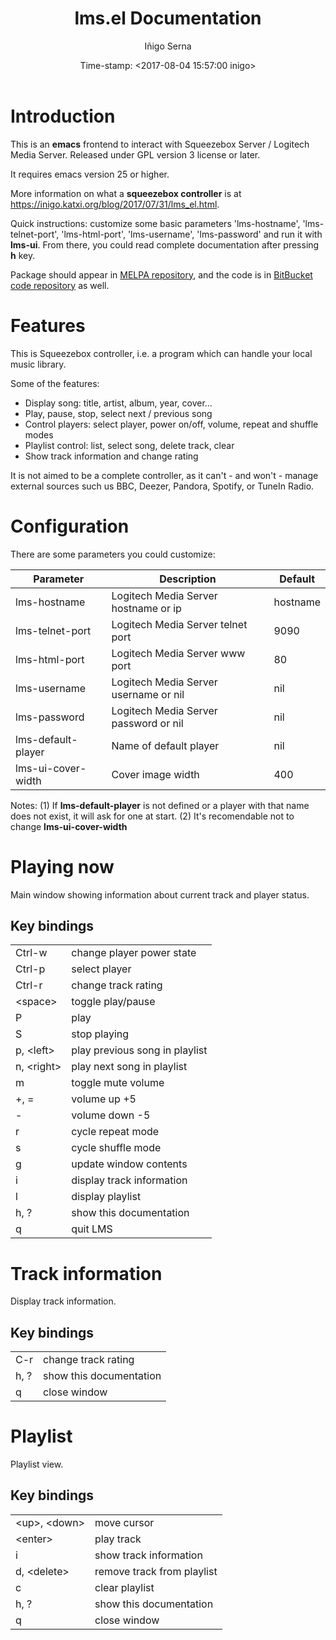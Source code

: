 #+TITLE: lms.el Documentation
#+AUTHOR: Iñigo Serna
#+DATE: Time-stamp: <2017-08-04 15:57:00 inigo>

* Introduction
This is an *emacs* frontend to interact with Squeezebox Server / Logitech Media Server.
Released under GPL version 3 license or later.

It requires emacs version 25 or higher.

More information on what a *squeezebox controller* is at https://inigo.katxi.org/blog/2017/07/31/lms_el.html.

Quick instructions: customize some basic parameters 'lms-hostname', 'lms-telnet-port', 'lms-html-port', 'lms-username', 'lms-password' and run it with *lms-ui*.
From there, you could read complete documentation after pressing *h* key.

Package should appear in [[https://melpa.org][MELPA repository]], and the code is in [[https://bitbucket.com/inigoserna/lms.el][BitBucket code repository]] as well.

* Features
This is Squeezebox controller, i.e. a program which can handle your local music library.

Some of the features:
- Display song: title, artist, album, year, cover…
- Play, pause, stop, select next / previous song
- Control players: select player, power on/off, volume, repeat and shuffle modes
- Playlist control: list, select song, delete track, clear
- Show track information and change rating

It is not aimed to be a complete controller, as it can't - and won't - manage external sources such us BBC, Deezer, Pandora, Spotify, or TuneIn Radio.

* Configuration
There are some parameters you could customize:
|--------------------+---------------------------------------+----------|
| Parameter          | Description                           | Default  |
|--------------------+---------------------------------------+----------|
| lms-hostname       | Logitech Media Server hostname or ip  | hostname |
| lms-telnet-port    | Logitech Media Server telnet port     | 9090     |
| lms-html-port      | Logitech Media Server www port        | 80       |
| lms-username       | Logitech Media Server username or nil | nil      |
| lms-password       | Logitech Media Server password or nil | nil      |
| lms-default-player | Name of default player                | nil      |
| lms-ui-cover-width | Cover image width                     | 400      |
|--------------------+---------------------------------------+----------|
Notes:
(1) If *lms-default-player* is not defined or a player with that name does not exist, it will ask for one at start.
(2) It's recomendable not to change *lms-ui-cover-width*

* Playing now
Main window showing information about current track and player status.
** Key bindings
|------------+--------------------------------|
| Ctrl-w     | change player power state      |
| Ctrl-p     | select player                  |
| Ctrl-r     | change track rating            |
| <space>    | toggle play/pause              |
| P          | play                           |
| S          | stop playing                   |
| p, <left>  | play previous song in playlist |
| n, <right> | play next song in playlist     |
| m          | toggle mute volume             |
| +, =       | volume up +5                   |
| -          | volume down -5                 |
| r          | cycle repeat mode              |
| s          | cycle shuffle mode             |
| g          | update window contents         |
| i          | display track information      |
| l          | display playlist               |
| h, ?       | show this documentation        |
| q          | quit LMS                       |
|------------+--------------------------------|

* Track information
Display track information.
** Key bindings
|------+-------------------------|
| C-r  | change track rating     |
| h, ? | show this documentation |
| q    | close window            |
|------+-------------------------|

* Playlist
Playlist view.
** Key bindings
|--------------+----------------------------|
| <up>, <down> | move cursor                |
| <enter>      | play track                 |
| i            | show track information     |
| d, <delete>  | remove track from playlist |
| c            | clear playlist             |
| h, ?         | show this documentation    |
| q            | close window               |
|--------------+----------------------------|
